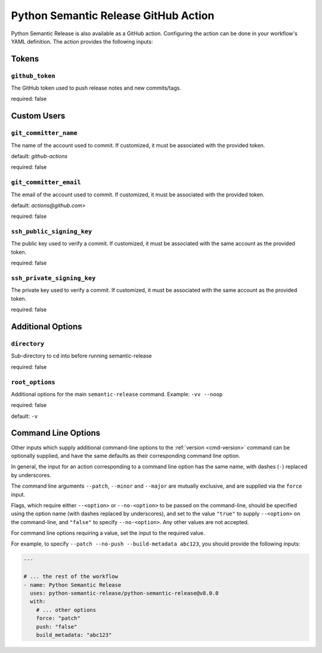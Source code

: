 .. _github-action:

Python Semantic Release GitHub Action
=====================================

Python Semantic Release is also available as a GitHub action. Configuring the action
can be done in your workflow's YAML definition. The action provides the following
inputs:

Tokens
------
.. _action-github-token:

``github_token``
""""""""""""""""

The GitHub token used to push release notes and new commits/tags.

required: false

Custom Users
------------

.. _action-git-committer-name:

``git_committer_name``
""""""""""""""""""""""

The name of the account used to commit. If customized, it must be associated with the provided token. 

default: `github-actions`

required: false

.. _action-git-committer-email:

``git_committer_email``
"""""""""""""""""""""""

The email of the account used to commit. If customized, it must be associated with the provided token. 

default: `actions@github.com>`

required: false

.. _action-ssh-public-signing-key:

``ssh_public_signing_key``
""""""""""""""""""""""""""

The public key used to verify a commit. If customized, it must be associated with the same account as the provided token. 

required: false

.. _action-ssh-private-signing-key:

``ssh_private_signing_key``
"""""""""""""""""""""""""""

The private key used to verify a commit. If customized, it must be associated with the same account as the provided token. 

required: false

Additional Options
------------------

.. _action-directory:

``directory``
"""""""""""""

Sub-directory to cd into before running semantic-release

required: false

.. _action-root-options:

``root_options``
""""""""""""""""""""""

Additional options for the main ``semantic-release`` command. Example: ``-vv --noop``

required: false

default: ``-v``

Command Line Options
--------------------

Other inputs which supply additional command-line options to the
:ref:`version <cmd-version>` command can be optionally supplied, and have the same
defaults as their corresponding command line option.

In general, the input for an action corresponding to a command line option has the same
name, with dashes (``-``) replaced by underscores.

The command line arguments ``--patch``, ``--minor`` and ``--major`` are mutually
exclusive, and are supplied via the ``force`` input.

Flags, which require either ``--<option>`` or ``--no-<option>`` to be passed on the
command-line, should be specified using the option name (with dashes replaced by
underscores), and set to the value ``"true"`` to supply ``--<option>`` on the
command-line, and ``"false"`` to specify ``--no-<option>``.
Any other values are not accepted.

For command line options requiring a value, set the input to the required value.

For example, to specify ``--patch --no-push --build-metadata abc123``, you should
provide the following inputs:

.. code:: yaml

   ---

   # ... the rest of the workflow
   - name: Python Semantic Release
     uses: python-semantic-release/python-semantic-release@v8.0.0
     with:
       # ... other options
       force: "patch"
       push: "false"
       build_metadata: "abc123"
